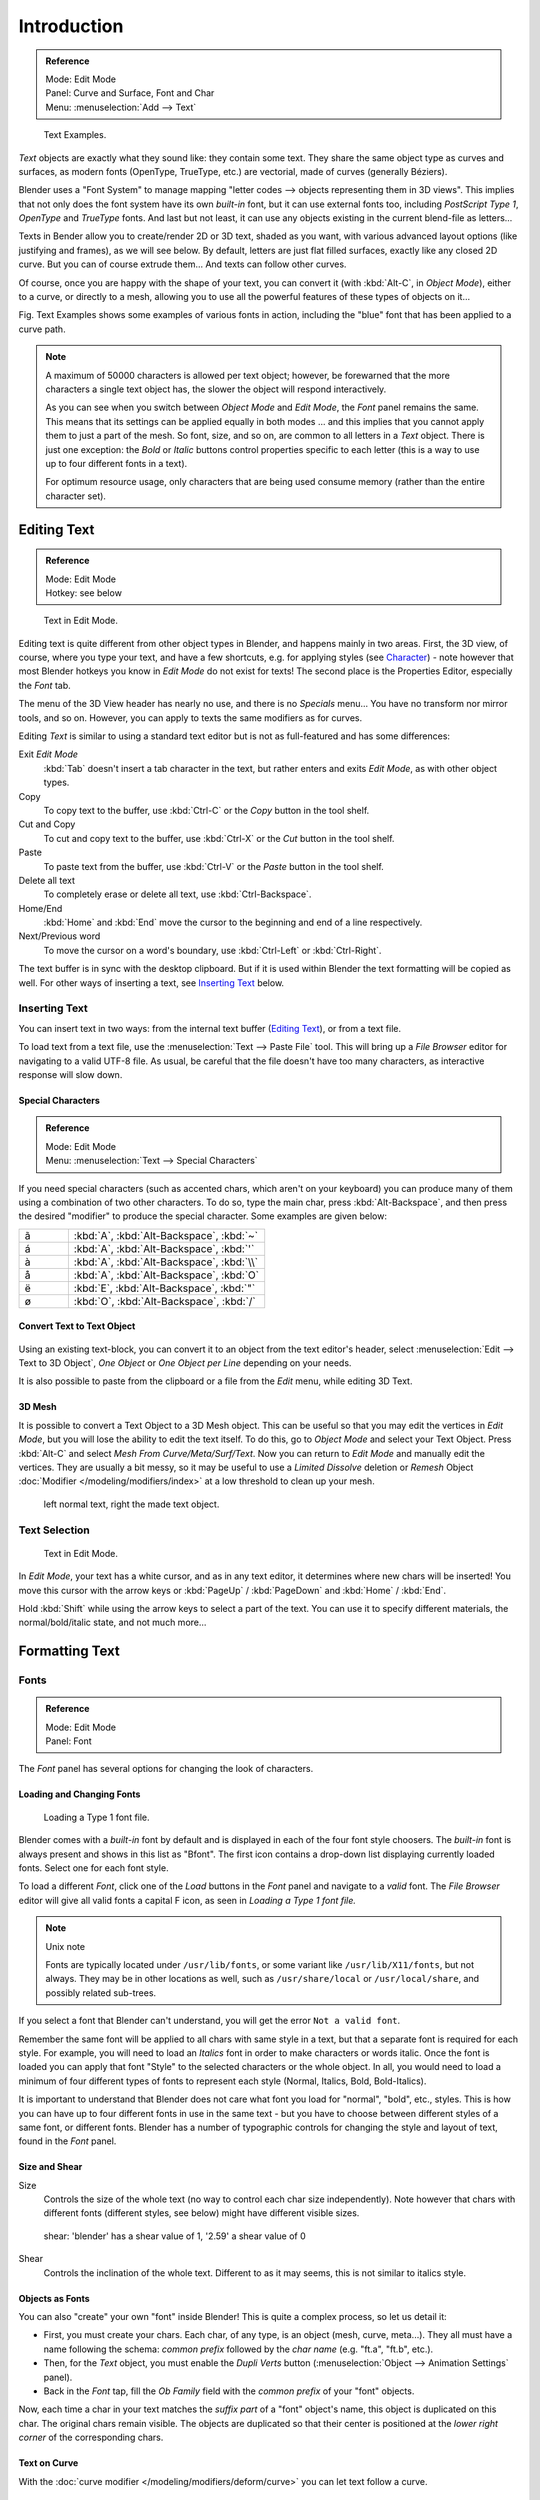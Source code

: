 .. |atilde| unicode:: U+000E3
.. |aacute| unicode:: U+000E1
.. |agrave| unicode:: U+000E0
.. |aring|  unicode:: U+000E5
.. |euml|   unicode:: U+000EB
.. |oslash| unicode:: U+000F8

************
Introduction
************

.. admonition:: Reference
   :class: refbox

   | Mode:     Edit Mode
   | Panel:    Curve and Surface, Font and Char
   | Menu:     :menuselection:`Add --> Text`


.. figure:: /images/TextSamples.jpg
   :width: 400px

   Text Examples.


*Text* objects are exactly what they sound like: they contain some text.
They share the same object type as curves and surfaces,
as modern fonts (OpenType, TrueType, etc.) are vectorial, made of curves (generally Béziers).

Blender uses a "Font System" to manage mapping "letter codes --> objects representing them in 3D
views". This implies that not only does the font system have its own *built-in* font,
but it can use external fonts too, including *PostScript Type 1*,
*OpenType* and *TrueType* fonts. And last but not least,
it can use any objects existing in the current blend-file as letters...

Texts in Bender allow you to create/render 2D or 3D text, shaded as you want,
with various advanced layout options (like justifying and frames), as we will see below.
By default, letters are just flat filled surfaces, exactly like any closed 2D curve.
But you can of course extrude them... And texts can follow other curves.

Of course, once you are happy with the shape of your text, you can convert it
(with :kbd:`Alt-C`, in *Object Mode*), either to a curve,
or directly to a mesh,
allowing you to use all the powerful features of these types of objects on it...

Fig. Text Examples shows some examples of various fonts in action,
including the "blue" font that has been applied to a curve path.

.. note::

   A maximum of 50000 characters is allowed per text object; however,
   be forewarned that the more characters a single text object has,
   the slower the object will respond interactively.

   As you can see when you switch between *Object Mode* and *Edit Mode*,
   the *Font* panel remains the same. This means that its settings can be applied
   equally in both modes ... and this implies that you cannot apply them to just a part of the
   mesh. So font, size, and so on, are common to all letters in a *Text* object.
   There is just one exception:
   the *Bold* or *Italic* buttons control properties specific to each letter
   (this is a way to use up to four different fonts in a text).

   For optimum resource usage, only characters that are being used consume memory
   (rather than the entire character set).


Editing Text
============

.. admonition:: Reference
   :class: refbox

   | Mode:     Edit Mode
   | Hotkey:   see below


.. figure:: /images/modelling-text-create-ex.jpg
   :width: 300px

   Text in Edit Mode.


Editing text is quite different from other object types in Blender, and happens mainly in two areas.
First, the 3D view, of course, where you type your text, and have a few shortcuts, e.g. for applying
styles (see `Character`_) - note however that most Blender hotkeys you know in *Edit Mode*
do not exist for texts! The second place is the Properties Editor, especially the *Font* tab.

The menu of the 3D View header has nearly no use,
and there is no *Specials* menu... You have no transform nor mirror tools, and so on.
However, you can apply to texts the same modifiers as for curves.

Editing *Text* is similar to using a standard text editor but is not as
full-featured and has some differences:

Exit *Edit Mode*
   :kbd:`Tab` doesn't insert a tab character in the text,
   but rather enters and exits *Edit Mode*, as with other object types.
Copy
   To copy text to the buffer, use :kbd:`Ctrl-C` or the *Copy* button in the tool shelf.
Cut and Copy
   To cut and copy text to the buffer, use :kbd:`Ctrl-X` or the *Cut* button in the tool shelf.
Paste
   To paste text from the buffer, use :kbd:`Ctrl-V` or the *Paste* button in the tool shelf.
Delete all text
   To completely erase or delete all text, use :kbd:`Ctrl-Backspace`.
Home/End
   :kbd:`Home` and :kbd:`End` move the cursor to the beginning and end of a line respectively.
Next/Previous word
   To move the cursor on a word's boundary, use :kbd:`Ctrl-Left` or :kbd:`Ctrl-Right`.

The text buffer is in sync with the desktop clipboard.
But if it is used within Blender the text formatting will be copied as well.
For other ways of inserting a text, see `Inserting Text`_ below.


Inserting Text
--------------

You can insert text in two ways: from the internal text buffer
(`Editing Text`_), or from a text file.

To load text from a text file, use the :menuselection:`Text --> Paste File` tool.
This will bring up a *File Browser* editor for navigating to a valid UTF-8 file.
As usual, be careful that the file doesn't have too many characters,
as interactive response will slow down.


Special Characters
^^^^^^^^^^^^^^^^^^

.. admonition:: Reference
   :class: refbox

   | Mode:     Edit Mode
   | Menu:     :menuselection:`Text --> Special Characters`

If you need special characters (such as accented chars, which aren't on your keyboard)
you can produce many of them using a combination of two other characters. To do so,
type the main char, press :kbd:`Alt-Backspace`,
and then press the desired "modifier" to produce the special character.
Some examples are given below:

.. list-table::
   :widths: 20 80

   * -  |atilde|

     - :kbd:`A`, :kbd:`Alt-Backspace`, :kbd:`~`

   * - |aacute|

     - :kbd:`A`, :kbd:`Alt-Backspace`, :kbd:`'`

   * - |agrave|

     - :kbd:`A`, :kbd:`Alt-Backspace`, :kbd:`\\`

   * - |aring|

     - :kbd:`A`, :kbd:`Alt-Backspace`, :kbd:`O`

   * - |euml|

     - :kbd:`E`, :kbd:`Alt-Backspace`, :kbd:`"`

   * - |oslash|

     - :kbd:`O`, :kbd:`Alt-Backspace`, :kbd:`/`


Convert Text to Text Object
^^^^^^^^^^^^^^^^^^^^^^^^^^^

.. figure:: /images/ConvertTextToTextObject.jpg
   :width: 250px


Using an existing text-block, you can convert it to an object from the text editor's header,
select :menuselection:`Edit --> Text to 3D Object`,
*One Object* or *One Object per Line* depending on your needs.

It is also possible to paste from the clipboard or a file from the *Edit* menu, while editing 3D Text.


3D Mesh
^^^^^^^

It is possible to convert a Text Object to a 3D Mesh object.
This can be useful so that you may edit the vertices in *Edit Mode*,
but you will lose the ability to edit the text itself.
To do this, go to *Object Mode* and select your Text Object.
Press :kbd:`Alt-C` and select *Mesh From Curve/Meta/Surf/Text*.
Now you can return to *Edit Mode* and manually edit the vertices.
They are usually a bit messy, so it may be useful to use a *Limited Dissolve* deletion or *Remesh* Object
:doc:`Modifier </modeling/modifiers/index>` at a low threshold to clean up your mesh.


.. figure:: /images/TextObjectFromText.jpg
   :width: 500px

   left normal text, right the made text object.


Text Selection
--------------

.. figure:: /images/modelling-text-create-ex.jpg
   :width: 200px

   Text in Edit Mode.


In *Edit Mode*, your text has a white cursor, and as in any text editor,
it determines where new chars will be inserted! You move this cursor with the arrow keys or
:kbd:`PageUp` / :kbd:`PageDown` and :kbd:`Home` / :kbd:`End`.

Hold :kbd:`Shift` while using the arrow keys to select a part of the text.
You can use it to specify different materials, the normal/bold/italic state,
and not much more...


Formatting Text
===============

Fonts
-----

.. admonition:: Reference
   :class: refbox

   | Mode:     Edit Mode
   | Panel:    Font


The *Font* panel has several options for changing the look of characters.


Loading and Changing Fonts
^^^^^^^^^^^^^^^^^^^^^^^^^^

.. figure:: /images/text-load-ex.jpg

   Loading a Type 1 font file.


Blender comes with a *built-in* font by default and is displayed in each of the four font
style choosers.
The *built-in* font is always present and shows in this list as "Bfont".
The first icon contains a drop-down list displaying currently loaded fonts.
Select one for each font style.

To load a different *Font*, click one of the *Load* buttons in the
*Font* panel and navigate to a *valid* font.
The *File Browser* editor will give all valid fonts a capital F icon,
as seen in *Loading a Type 1 font file.*


.. note:: Unix note

   Fonts are typically located under ``/usr/lib/fonts``, or some variant like ``/usr/lib/X11/fonts``, but not always.
   They may be in other locations as well,
   such as ``/usr/share/local`` or ``/usr/local/share``, and possibly related sub-trees.


If you select a font that Blender can't understand,
you will get the error ``Not a valid font``.

Remember the same font will be applied to all chars with same style in a text,
but that a separate font is required for each style. For example,
you will need to load an *Italics* font in order to make characters or words italic. Once
the font is loaded you can apply that font "Style" to the selected characters or the whole
object. In all,
you would need to load a minimum of four different types of fonts to represent each style
(Normal, Italics, Bold, Bold-Italics).

It is important to understand that Blender does not care what font you load for "normal",
"bold", etc., styles. This is how you can have up to four different fonts in use in the same
text - but you have to choose between different styles of a same font, or different fonts.
Blender has a number of typographic controls for changing the style and layout of text,
found in the *Font* panel.


Size and Shear
^^^^^^^^^^^^^^

Size
   Controls the size of the whole text (no way to control each char size independently).
   Note however that chars with different fonts (different styles, see below) might have different visible sizes.

.. figure:: /images/TextShear.jpg
   :width: 300px

   shear: 'blender' has a shear value of 1,
   '2.59' a shear value of 0


Shear
   Controls the inclination of the whole text.
   Different to as it may seems, this is not similar to italics style.


Objects as Fonts
^^^^^^^^^^^^^^^^

You can also "create" your own "font" inside Blender! This is quite a complex process,
so let us detail it:

- First, you must create your chars. Each char, of any type,  is an object (mesh, curve, meta...).
  They all must have a name following the schema:
  *common prefix* followed by the *char name* (e.g. "ft.a", "ft.b", etc.).
- Then, for the *Text* object, you must enable the *Dupli Verts* button
  (:menuselection:`Object  -->  Animation Settings` panel).
- Back in the *Font* tap,
  fill the *Ob Family* field with the *common prefix* of your "font" objects.

Now, each time a char in your text matches the *suffix part* of a "font" object's name,
this object is duplicated on this char. The original chars remain visible. The objects are
duplicated so that their center is positioned at the *lower right corner* of the
corresponding chars.


Text on Curve
^^^^^^^^^^^^^

With the :doc:`curve modifier </modeling/modifiers/deform/curve>` you can let text follow a curve.

.. figure:: /images/text-curved-lowres-ex.jpg
   :width: 200px

   Text on curve.


In Fig. Text on curve you can see a text deformed by a curve (a 2D Bézier circle).

To apply the curve modifier, the text object first has to be converted to a mesh,
using :kbd:`Alt-C` and click mesh.

.. note::

   There is also a Text on Curve feature,
   but the curve modifier offers more options.


Underline
^^^^^^^^^

Underline
   Toggled with the *Underline* button before typing.
   Text can also be set to Underlined by selecting it then using the *Underline* button in the Tool Shelf.

   Position
      This allows you to shift vertically the position of the underline.
   Thickness
      This controls the thickness of the underline.

.. figure:: /images/TextFontSettings.jpg
   :width: 300px

   check a character option to, for example, type bold text.


Character
^^^^^^^^^

.. figure:: /images/text-bold-ex.jpg
   :width: 300px

   Bold text.


Bold
   Toggled with the *Bold* button before typing.
   Text can also be set to Bold by selecting it then using the *Bold* button in the Tool Shelf.
Italics
   Toggled with the *Italic* button before typing.
   Text can also be set to Italic by selecting it then using the *Italic* button in the Tool Shelf.
Underline
   Enables underlining, as controlled by the Underline settings above.
Small Caps
   type small capital text.

Blender's *Bold* and *Italic* buttons don't work the same way as other applications,
as they also serve as placeholders for you to load up other fonts manually,
which get applied when you define the corresponding style; see `Fonts`_.

To apply the Bold/Italics/Underline attribute to a set of characters, you either turn on
*Bold* / *Italics* / *Underline* prior to typing characters,
or highlight (select) first and then toggle Bold/Italics/Underline.


Setting Case
^^^^^^^^^^^^

You can change the text case by selecting it then clicking the *To Upper* or
*To Lower* in the tool shelf.

Enable the *Small Caps* option to type characters as small caps.

The size of the *Small Caps* can be changed with the *Small Caps Scale*
setting. Note that the *Small Caps Scale* is applied the same to all *Small Caps* formatted characters.


Paragraph
---------

The *Paragraph* Panel has settings for the alignment and spacing of text.

.. figure:: /images/TextParagraphSettings.png
   :width: 300px

   the paragraph tab.


Horizontal Alignment
^^^^^^^^^^^^^^^^^^^^

Left
   Aligns text to left of frames when using them,
   else uses the center point of the *Text* object as the starting point of the text (which grows to the right).
Center
   Centers text in the frames when using them,
   else uses the center point of the *Text* object as the mid-point of the text
   (which grows equally to the left and right).
Right
   Aligns text to right of frames when using them,
   else uses the center point of the *Text* object as the ending point of the text (which grows to the left).
Justify
   Only flushes a line when it is terminated by a wordwrap (**not** by :kbd:`Return`),
   it uses *whitespace* instead of *character spacing* (kerning) to fill lines.
Flush
   Always flushes the line, even when it's still being entered;
   it uses character spacing (kerning) to fill lines.

Both *Justify* and *Flush* only work within frames.


Vertical Alignment
^^^^^^^^^^^^^^^^^^

Top Base-Line
   Aligns the text base-line to top of frames when using them,
   else uses the center point of the *Text* object as the starting point of the text (which grows to the bottom).
Top
   Aligns top of text to the center point of the *Text* object (which grows to the bottom).
   It behaves as *Top Base-Line* when using frames.
Center
   Centers text in the frames when using them,
   else uses the center point of the *Text* object as the mid-point of the text
   (which grows equally to the top and bottom).
Bottom
   Aligns text to bottom of frames when using them,
   else uses the center point of the *Text* object as the ending point of the text (which grows to the top).

*Top* only works without frames.


Spacing
^^^^^^^

Character
   A factor by which space between each character is scaled in width
Word
   A factor by which whitespace between words is scaled in width.
   You can also control it by pressing :kbd:`Alt-Left` or :kbd:`Alt-Right`
   to decrease/increase spacing by steps of 0.1 .
Line
   A factor by which the vertical space between lines is scaled.


Offset
^^^^^^

X offset and Y offset
   Well, these settings control the X and Y offset of the text, regarding its "normal" positioning. Note that with
   frames (see :doc:`Text Boxes </modeling/texts/editing>`), it applies to all frames' content...


Shape
=====

.. admonition:: Reference
   :class: refbox

   | Mode:     Object or Edit Mode
   | Panel:    Curve and Surface


As you can see in the *Curve and Surface* panel,
texts have most of the same options as curves.


Resolution
----------

Preview, Render resolution. See :ref:`curve resolution <curve-resolution>`.

.. figure:: /images/TextShapeSettings.jpg
   :width: 300px

   the shape settings.


Fast Editing
   disables curve filling while in edit mode.


Fill
----

The fill options control how the text curves are filled in when text is *Extruded*
or *Beveled* in the *Geometry* Panel.

Front
   Fills in the front side of the surface.
Back
   Fills in the back side of the surface.
Fill Deformed
   Fills the curves after applying shape keys and modifiers.


Textures
--------

.. figure:: /images/TextTextureSettings.jpg

   Texture Settings.


Use UV for Mapping
   Use UV values as generated texture coordinates.
Auto Texture Space
   Adjusts the active object's texture space automatically when transforming object.


Geometry
========

Text objects have all the :doc:`curves extrusion features </modeling/curves/editing/extrude>`.
